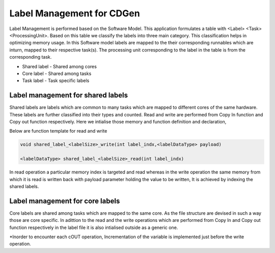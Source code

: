 ##############################
Label Management for CDGen
##############################

Label Management is performed based on the Software Model. This application formulates a table with <Label> <Task> <ProcessingUnit>. Based on this table we classify the labels into three main category. This classification helps in optimizing memory usage. In this Software model labels are mapped to the their corresponding runnables which are inturn, mapped to their respective task(s). The processing unit corresponding to the label in the table is from the corresponding task.

* Shared label - Shared among cores

* Core label - Shared among tasks

* Task label - Task specific labels

 
Label management for shared labels
----------------------------------
Shared labels are labels which are common to many tasks which are mapped to different cores of the same hardware. These labels are further classified into their types and counted. Read and write are performed from Copy In function and Copy out function respectively. Here we intialise those memory and function definition and declaration,

Below are function template for read and write

.. code-block:: cpp

   void shared_label_<labelSize>_write(int label_indx,<labelDataType> payload)

   <labelDataType> shared_label_<labelSize>_read(int label_indx)

In read operation a particular memory index is targeted and read whereas in the write operation the same memory from which it is read is written back with payload parameter holding the value to be written, It is achieved by indexing the shared labels. 

Label management for core labels
---------------------------------
Core labels are shared among tasks which are mapped to the same core. As the file structure are devised in such a way those are core specific. In adittion to the read and the write operations which are performed from Copy In and Copy out function respectively in the label file it is also intialised outside as a generic one.

*Inorder to encounter each cOUT operation, Incrementation of the variable is implemented just before the write operation.



